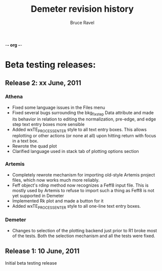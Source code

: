 -*- org -*-
#+TITLE: Demeter revision history
#+AUTHOR: Bruce Ravel
#+EMAIL: bravel AT bnl DOT gov


* Beta testing releases:

** Release 2: xx June, 2011
*** Athena
  * Fixed some language issues in the Files menu
  * Fixed several bugs surrounding the bkg_fixstep Data attribute and
    made its behavior in relation to editing the normalization,
    pre-edge, and edge step text entry boxes more sensible
  * Added wxTE_PROCESS_ENTER style to all text entry boxes.  This
    allows replotting or other actions (or none at all) upon hitting
    return with focus in a text box.
  * Rewrote the quad plot
  * Clarified language used in stack tab of plotting options section

*** Artemis
  * Completely rewrote mechanism for importing old-style Artemis
    project files, which now works much more reliably.
  * Feff object's rdinp method now recognizes a Feff8 input file.
    This is mostly used by Artemis to refuse to import such a thing as
    Feff8 is not yet supported in Demeter
  * Implemented Rk plot and made a button for it
  * Added wxTE_PROCESS_ENTER style to all one-line text entry boxes.

*** Demeter
  * Changes to selection of the plotting backend just prior to R1
    broke most of the tests.  Both the selection mechanism and all the
    tests were fixed.

** Release 1: 10 June, 2011
 Initial beta testing release
